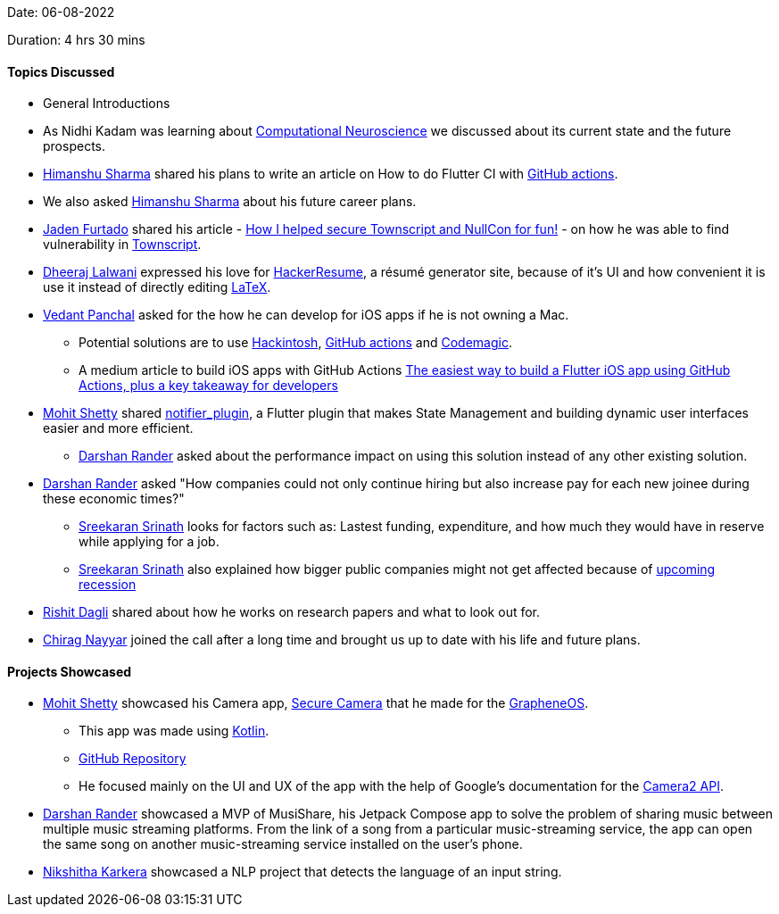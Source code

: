 Date: 06-08-2022

Duration: 4 hrs 30 mins

==== Topics Discussed

* General Introductions
* As Nidhi Kadam was learning about link:https://en.wikipedia.org/wiki/Computational_neuroscience[Computational Neuroscience] we discussed about its current state and the future prospects.
* link:https://twitter.com/_SharmaHimanshu[Himanshu Sharma^] shared his plans to write an article on How to do Flutter CI with link:https://github.com/features/actions[GitHub actions].
* We also asked link:https://twitter.com/_SharmaHimanshu[Himanshu Sharma^] about his future career plans.
* link:https://twitter.com/furtado_jaden[Jaden Furtado^] shared his article - link:https://medium.com/@furtadojaden/how-i-helped-secure-townscript-and-nullcon-for-fun-669705ce4aa9[How I helped secure Townscript and NullCon for fun!] - on how he was able to find vulnerability in link:https://www.townscript.com/in/online[Townscript].
* link:https://twitter.com/DhiruCodes[Dheeraj Lalwani^] expressed his love for link:https://hackerresume.com/[HackerResume], a résumé generator site, because of it's UI and how convenient it is use it instead of directly editing link:https://en.wikipedia.org/wiki/LaTeX[LaTeX].
* link:https://twitter.com/TweeterDowny[Vedant Panchal^] asked for the how he can develop for iOS apps if he is not owning a Mac.
    ** Potential solutions are to use link:https://hackintosh.com/[Hackintosh], link:https://github.com/features/actions[GitHub actions] and link:https://codemagic.io[Codemagic].
    ** A medium article to build iOS apps with GitHub Actions link:https://medium.com/team-rockstars-it/the-easiest-way-to-build-a-flutter-ios-app-using-github-actions-plus-a-key-takeaway-for-developers-48cf2ad7c72a[The easiest way to build a Flutter iOS app using GitHub Actions, plus a key takeaway for developers]
* link:https://www.linkedin.com/in/mhshetty[Mohit Shetty^] shared link:https://github.com/MHShetty/notifier_plugin[notifier_plugin], a Flutter plugin that makes State Management and building dynamic user interfaces easier and more efficient.
    ** link:https://twitter.com/SirusTweets[Darshan Rander^] asked about the performance impact on using this solution instead of any other existing solution.
* link:https://twitter.com/SirusTweets[Darshan Rander^] asked "How companies could not only continue hiring but also increase pay for each new joinee during these economic times?"
    ** link:https://twitter.com/skxrxn[Sreekaran Srinath^] looks for factors such as: Lastest funding, expenditure, and how much they would have in reserve while applying for a job.
    ** link:https://twitter.com/skxrxn[Sreekaran Srinath^] also explained how bigger public companies might not get affected because of link:https://www.forbes.com/sites/joemoglia/2022/08/10/a-recession-is-coming-and-it-looks-familiar[upcoming recession]
* link:https://twitter.com/rishit_dagli[Rishit Dagli^] shared about how he works on research papers and what to look out for.
* link:https://twitter.com/chiragnayyar[Chirag Nayyar^] joined the call after a long time and brought us up to date with his life and future plans.

==== Projects Showcased

* link:https://www.linkedin.com/in/mhshetty[Mohit Shetty^] showcased his Camera app, link:https://play.google.com/store/apps/details?id=app.grapheneos.camera.play[Secure Camera^] that he made for the link:https://grapheneos.org[GrapheneOS^].
    ** This app was made using link:https://kotlinlang.org[Kotlin^].
    ** link:https://github.com/GrapheneOS/Camera[GitHub Repository^]
    ** He focused mainly on the UI and UX of the app with the help of Google's documentation for the link:https://developer.android.com/training/camera2[Camera2 API^].
* link:https://twitter.com/SirusTweets[Darshan Rander^] showcased a MVP of MusiShare, his Jetpack Compose app to solve the problem of sharing music between multiple music streaming platforms. From the link of a song from a particular music-streaming service, the app can open the same song on another music-streaming service installed on the user's phone.
* link:https://twitter.com/KarkeraNikshita[Nikshitha Karkera^] showcased a NLP project that detects the language of an input string.